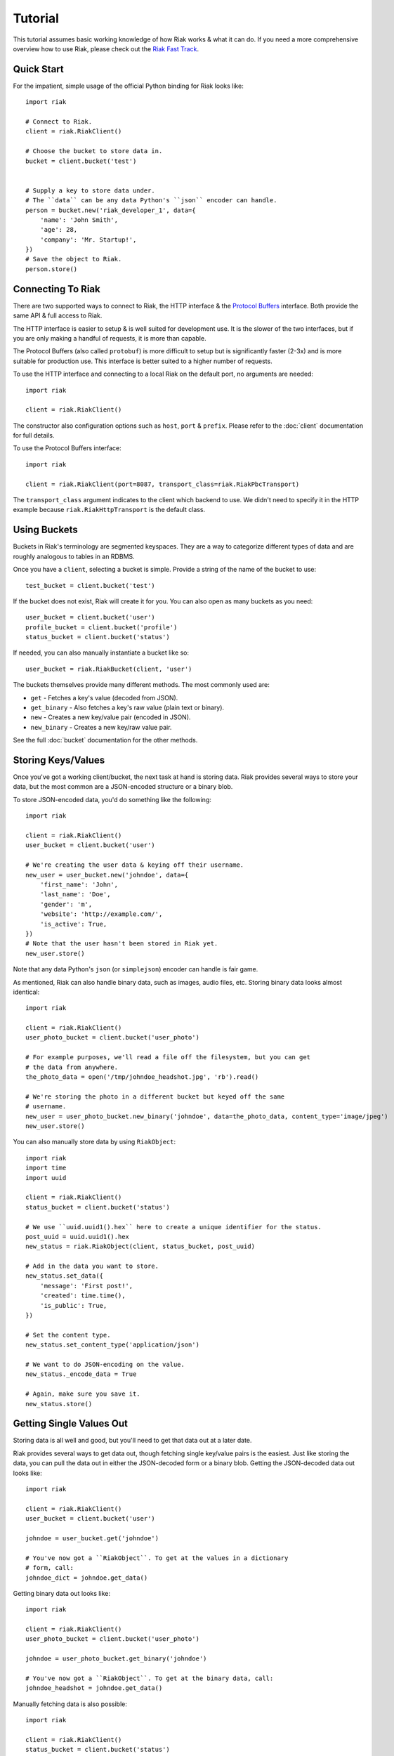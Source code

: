 .. ref-tutorial:

========
Tutorial
========

This tutorial assumes basic working knowledge of how Riak works & what it can
do. If you need a more comprehensive overview how to use Riak, please check out
the `Riak Fast Track`_.

.. _`Riak Fast Track`: http://wiki.basho.com/display/RIAK/The+Riak+Fast+Track


Quick Start
===========

For the impatient, simple usage of the official Python binding for Riak looks
like::

    import riak
    
    # Connect to Riak.
    client = riak.RiakClient()
    
    # Choose the bucket to store data in.
    bucket = client.bucket('test')
    
    
    # Supply a key to store data under.
    # The ``data`` can be any data Python's ``json`` encoder can handle.
    person = bucket.new('riak_developer_1', data={
        'name': 'John Smith',
        'age': 28,
        'company': 'Mr. Startup!',
    })
    # Save the object to Riak.
    person.store()


Connecting To Riak
==================

There are two supported ways to connect to Riak, the HTTP interface & the
`Protocol Buffers`_ interface. Both provide the same API & full access to
Riak.

The HTTP interface is easier to setup & is well suited for development use. It
is the slower of the two interfaces, but if you are only making a handful of
requests, it is more than capable.

The Protocol Buffers (also called ``protobuf``) is more difficult to setup but
is significantly faster (2-3x) and is more suitable for production use. This
interface is better suited to a higher number of requests.

.. _`Protocol Buffers`: http://code.google.com/p/protobuf/

To use the HTTP interface and connecting to a local Riak on the default port,
no arguments are needed::

    import riak
    
    client = riak.RiakClient()

The constructor also configuration options such as ``host``, ``port`` &
``prefix``. Please refer to the :doc:`client` documentation for full details.

To use the Protocol Buffers interface::

    import riak
    
    client = riak.RiakClient(port=8087, transport_class=riak.RiakPbcTransport)

.. warning:

  Riak's default port is 8098. However, when using the Protocol Buffers, the
  Riak listens on port 8087. If you forget this, you will *NOT* get an
  immediate error, but will instead receive an error when fetching or storing
  data to the effect of ``RiakError: 'Socket returned short read 135 -
  expected 8192'``.

The ``transport_class`` argument indicates to the client which backend to use.
We didn't need to specify it in the HTTP example because
``riak.RiakHttpTransport`` is the default class.


Using Buckets
=============

Buckets in Riak's terminology are segmented keyspaces. They are a way to
categorize different types of data and are roughly analogous to tables in an
RDBMS.

Once you have a ``client``, selecting a bucket is simple. Provide a string of
the name of the bucket to use::

    test_bucket = client.bucket('test')

If the bucket does not exist, Riak will create it for you. You can also open
as many buckets as you need::

    user_bucket = client.bucket('user')
    profile_bucket = client.bucket('profile')
    status_bucket = client.bucket('status')

If needed, you can also manually instantiate a bucket like so::

    user_bucket = riak.RiakBucket(client, 'user')

The buckets themselves provide many different methods. The most commonly used
are:

* ``get`` - Fetches a key's value (decoded from JSON).
* ``get_binary`` - Also fetches a key's raw value (plain text or binary).
* ``new`` - Creates a new key/value pair (encoded in JSON).
* ``new_binary`` - Creates a new key/raw value pair.

See the full :doc:`bucket` documentation for the other methods.


Storing Keys/Values
===================

Once you've got a working client/bucket, the next task at hand is storing data.
Riak provides several ways to store your data, but the most common are a
JSON-encoded structure or a binary blob.

To store JSON-encoded data, you'd do something like the following::

  import riak

  client = riak.RiakClient()
  user_bucket = client.bucket('user')

  # We're creating the user data & keying off their username.
  new_user = user_bucket.new('johndoe', data={
      'first_name': 'John',
      'last_name': 'Doe',
      'gender': 'm',
      'website': 'http://example.com/',
      'is_active': True,
  })
  # Note that the user hasn't been stored in Riak yet.
  new_user.store()

Note that any data Python's ``json`` (or ``simplejson``) encoder can handle is
fair game.

As mentioned, Riak can also handle binary data, such as images, audio files,
etc. Storing binary data looks almost identical::

  import riak

  client = riak.RiakClient()
  user_photo_bucket = client.bucket('user_photo')

  # For example purposes, we'll read a file off the filesystem, but you can get
  # the data from anywhere.
  the_photo_data = open('/tmp/johndoe_headshot.jpg', 'rb').read()

  # We're storing the photo in a different bucket but keyed off the same
  # username.
  new_user = user_photo_bucket.new_binary('johndoe', data=the_photo_data, content_type='image/jpeg')
  new_user.store()

You can also manually store data by using ``RiakObject``::

  import riak
  import time
  import uuid

  client = riak.RiakClient()
  status_bucket = client.bucket('status')

  # We use ``uuid.uuid1().hex`` here to create a unique identifier for the status.
  post_uuid = uuid.uuid1().hex
  new_status = riak.RiakObject(client, status_bucket, post_uuid)

  # Add in the data you want to store.
  new_status.set_data({
      'message': 'First post!',
      'created': time.time(),
      'is_public': True,
  })

  # Set the content type.
  new_status.set_content_type('application/json')

  # We want to do JSON-encoding on the value.
  new_status._encode_data = True

  # Again, make sure you save it.
  new_status.store()


Getting Single Values Out
=========================

Storing data is all well and good, but you'll need to get that data out at a
later date.

Riak provides several ways to get data out, though fetching single key/value
pairs is the easiest. Just like storing the data, you can pull the data out
in either the JSON-decoded form or a binary blob. Getting the JSON-decoded
data out looks like::

  import riak
  
  client = riak.RiakClient()
  user_bucket = client.bucket('user')
  
  johndoe = user_bucket.get('johndoe')
  
  # You've now got a ``RiakObject``. To get at the values in a dictionary
  # form, call:
  johndoe_dict = johndoe.get_data()

Getting binary data out looks like::

  import riak
  
  client = riak.RiakClient()
  user_photo_bucket = client.bucket('user_photo')
  
  johndoe = user_photo_bucket.get_binary('johndoe')
  
  # You've now got a ``RiakObject``. To get at the binary data, call:
  johndoe_headshot = johndoe.get_data()

Manually fetching data is also possible::

  import riak
  
  client = riak.RiakClient()
  status_bucket = client.bucket('status')
  
  # We're using the UUID generated from the above section.
  first_post_status = riak.RiakObject(client, status_bucket, post_uuid)
  first_post_status._encode_data = True
  r = status_bucket.get_r()
  
  # Calling ``reload`` will cause the ``RiakObject`` instance to load fresh
  # data/metadata from Riak.
  first_post_status.reload(r)
  
  # Finally, pull out the data.
  message = first_post_status.get_data()['message']


Fetching Data Via Map/Reduce
============================

When you need to work with larger sets of data, one of the tools at your
disposal is MapReduce_. This technique iterates over all of the data, returning
data from the map phase & combining all the different maps in the reduce
phase(s).

.. _MapReduce: http://wiki.basho.com/display/RIAK/MapReduce

To perform a map operation, such as returning all active users, you can do
something like::

  import riak
  
  client = riak.RiakClient()
  # First, you need to ``add`` the bucket you want to MapReduce on.
  query = client.add('user')
  # Then, you supply a Javascript map function as the code to be executed.
  query.map("function(v) { var data = JSON.parse(v.values[0].data); if(data.is_active == true) { return [[v.key, data]]; } return []; }")
  
  for result in query.run():
      # Print the key (``v.key``) and the value for that key (``data``).
      print "%s - %s" % (result[0], result[1])
  
  # Results in something like:
  #
  # mr_smith - {'first_name': 'Mister', 'last_name': 'Smith', 'is_active': True}
  # johndoe - {'first_name': 'John', 'last_name': 'Doe', 'is_active': True}
  # annabody - {'first_name': 'Anna', 'last_name': 'Body', 'is_active': True}

You can also do this manually::

  import riak
  
  client = riak.RiakClient()
  query = riak.RiakMapReduce(client).add('user')
  query.map("function(v) { var data = JSON.parse(v.values[0].data); if(data.is_active == true) { return [[v.key, data]]; } return []; }")
  
  for result in query.run():
      print "%s - %s" % (result[0], result[1])

Adding a reduce phase, say to sort by username (key), looks almost identical::

  import riak
  
  client = riak.RiakClient()
  query = client.add('user')
  query.map("function(v) { var data = JSON.parse(v.values[0].data); if(data.is_active == true) { return [[v.key, data]]; } return []; }")
  query.reduce("function(values) { return values.sort(); }")
  
  for result in query.run():
      # Print the key (``v.key``) and the value for that key (``data``).
      print "%s - %s" % (result[0], result[1])
  
  # Results in something like:
  #
  # annabody - {'first_name': 'Anna', 'last_name': 'Body', 'is_active': True}
  # johndoe - {'first_name': 'John', 'last_name': 'Doe', 'is_active': True}
  # mr_smith - {'first_name': 'Mister', 'last_name': 'Smith', 'is_active': True}


Working With Related Data Via Links
===================================

Links_ are powerful concept in Riak that allow, within the key/value pair's
metadata, relations between objects.

.. _Links: http://wiki.basho.com/display/RIAK/Links

Adding them to your data is relatively trivial. For instance, we'll link a
user's statuses to their user data::

  import riak
  import uuid
  
  client = riak.RiakClient()
  user_bucket = client.bucket('user')
  status_bucket = client.bucket('status')
  
  johndoe = user_bucket.get('johndoe')
  
  new_status = status_bucket.new(uuid.uuid1().hex, data={
      'message': 'First post!',
      'created': time.time(),
      'is_public': True,
  })
  # Add one direction (from status to user)...
  new_status.add_link(johndoe)
  new_status.store()
  
  # ... Then add the other direction.
  johndoe.add_link(new_status)
  johndoe.store()

Fetching the data is equally simple::

  import riak
  
  client = riak.RiakClient()
  user_bucket = client.bucket('user')
  
  johndoe = user_bucket.get('johndoe')
  
  for status_link in johndoe.get_links():
      # Since what we get back are lightweight ``RiakLink`` objects, we need to
      # get the associated ``RiakObject`` to access its data.
      status = status_link.get()
      print status.get_data()['message']


Using Search
============

`Riak Search`_ is a new feature available as of Riak 0.13. It allows you to create
queries that filter on data in the values without writing a MapReduce. It takes
inspiration from Lucene_, a popular Java-based search library, and incorporates
a Solr-like interface into Riak. The setup of this is outside the realm of this
tutorial, but usage of this feature looks like::

  import riak
  
  client = riak.RiakClient()
  
  # First parameter is the bucket we want to search within, the second
  # is the query we want to perform.
  search_query = client.search('user', 'first_name:[Anna TO John]')
  
  for result in search_query.run():
      # You get ``RiakLink`` objects back.
      user = result.get()
      user_data = user.get_data()
      print "%s %s" % (user_data['first_name'], user_data['last_name'])
  
  # Results in something like:
  #
  # John Doe
  # Anna Body

.. _`Riak Search`: http://wiki.basho.com/display/RIAK/Riak+Search
.. _Lucene: http://lucene.apache.org/
